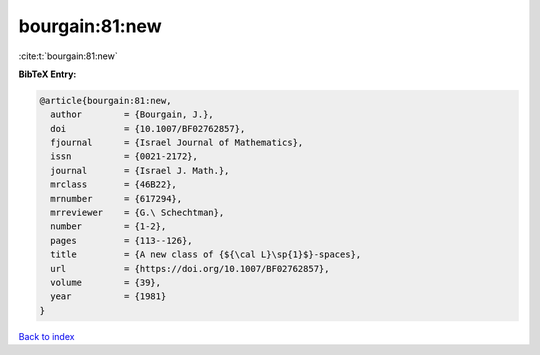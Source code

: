 bourgain:81:new
===============

:cite:t:`bourgain:81:new`

**BibTeX Entry:**

.. code-block:: bibtex

   @article{bourgain:81:new,
     author        = {Bourgain, J.},
     doi           = {10.1007/BF02762857},
     fjournal      = {Israel Journal of Mathematics},
     issn          = {0021-2172},
     journal       = {Israel J. Math.},
     mrclass       = {46B22},
     mrnumber      = {617294},
     mrreviewer    = {G.\ Schechtman},
     number        = {1-2},
     pages         = {113--126},
     title         = {A new class of {${\cal L}\sp{1}$}-spaces},
     url           = {https://doi.org/10.1007/BF02762857},
     volume        = {39},
     year          = {1981}
   }

`Back to index <../By-Cite-Keys.html>`_
